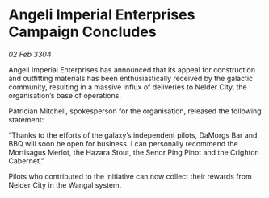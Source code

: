 * Angeli Imperial Enterprises Campaign Concludes

/02 Feb 3304/

Angeli Imperial Enterprises has announced that its appeal for construction and outfitting materials has been enthusiastically received by the galactic community, resulting in a massive influx of deliveries to Nelder City, the organisation’s base of operations. 

Patrician Mitchell, spokesperson for the organisation, released the following statement: 

“Thanks to the efforts of the galaxy’s independent pilots, DaMorgs Bar and BBQ will soon be open for business. I can personally recommend the Mortisagus Merlot, the Hazara Stout, the Senor Ping Pinot and the Crighton Cabernet." 

Pilots who contributed to the initiative can now collect their rewards from Nelder City in the Wangal system.